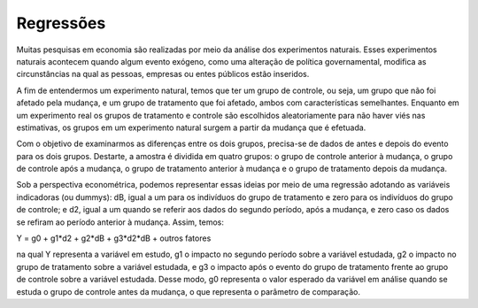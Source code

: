 """"""""""
Regressões
""""""""""
Muitas pesquisas em economia são realizadas por meio da análise dos experimentos naturais. Esses experimentos naturais acontecem quando algum evento exógeno, como uma alteração de política governamental, modifica as circunstâncias na qual as pessoas, empresas ou entes públicos estão inseridos.

A fim de entendermos um experimento natural, temos que ter um grupo de controle, ou seja, um grupo que não foi afetado pela mudança, e um grupo de tratamento que foi afetado, ambos com características semelhantes. Enquanto em um experimento real os grupos de tratamento e controle são escolhidos aleatoriamente para não haver viés nas estimativas, os grupos em um experimento natural surgem a partir da mudança que é efetuada.

Com o objetivo de examinarmos as diferenças entre os dois grupos, precisa-se de dados de antes e depois do evento para os dois grupos. Destarte, a amostra é dividida em quatro grupos: o grupo de controle anterior à mudança, o grupo de controle após a mudança, o grupo de tratamento anterior à mudança e o grupo de tratamento depois da mudança.

Sob a perspectiva econométrica, podemos representar essas ideias por meio de uma regressão adotando as variáveis indicadoras (ou dummys): dB, igual a um para os indivíduos do grupo de tratamento e zero para os indivíduos do grupo de controle; e d2, igual a um quando se referir aos dados do segundo período, após a mudança, e zero caso os dados se refiram ao período anterior à mudança. Assim, temos: 

Y = g0 + g1*d2 + g2*dB + g3*d2*dB + outros fatores 

na qual Y representa a variável em estudo, g1 o impacto no segundo período sobre a variável estudada, g2 o impacto no grupo de tratamento sobre a variável estudada, e g3 o impacto após o evento do grupo de tratamento frente ao grupo de controle sobre a variável estudada. Desse modo, g0 representa o valor esperado da variável em análise quando se estuda o grupo de controle antes da mudança, o que representa o parâmetro de comparação.
